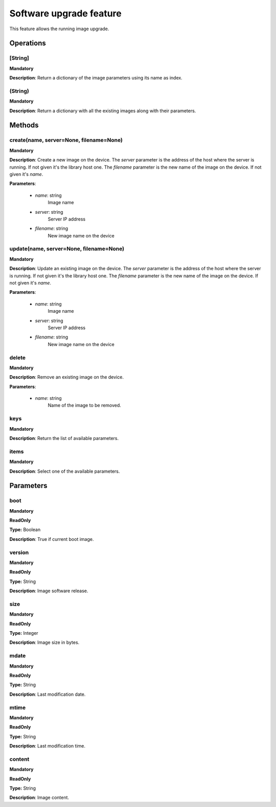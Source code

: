 Software upgrade feature
************************
This feature allows the running image upgrade.

Operations
----------

**[String]**
""""""""""""
**Mandatory**

**Description**: Return a dictionary of the image parameters using its name as index.

**(String)**
""""""""""""
**Mandatory**

**Description**: Return a dictionary with all the existing images along with their parameters.


Methods
-------

**create(name, server=None, filename=None)**
""""""""""""""""""""""""""""""""""""""""""""
**Mandatory**

**Description**:
Create a new image on the device.
The *server* parameter is the address of the host where the server is running.
If not given it's the library host one.
The *filename* parameter is the new name of the image on the device.
If not given it's *name*.

**Parameters**:

    - *name*: string
        Image name

    - *server*: string
        Server IP address

    - *filename*: string
        New image name on the device

**update(name, server=None, filename=None)**
""""""""""""""""""""""""""""""""""""""""""""
**Mandatory**

**Description**:
Update an existing image on the device.
The *server* parameter is the address of the host where the server is running.
If not given it's the library host one.
The *filename* parameter is the new name of the image on the device.
If not given it's *name*.

**Parameters**:

    - *name*: string
        Image name

    - *server*: string
        Server IP address

    - *filename*: string
        New image name on the device

**delete**
""""""""""
**Mandatory**

**Description**:
Remove an existing image on the device.

**Parameters**:

    - *name*: string
        Name of the image to be removed.

**keys**
""""""""
**Mandatory**

**Description**: Return the list of available parameters.

**items**
"""""""""
**Mandatory**

**Description**: Select one of the available parameters.


Parameters
----------

boot
""""
**Mandatory**

**ReadOnly**

**Type:** Boolean

**Description**: True if current boot image.

version
"""""""
**Mandatory**

**ReadOnly**

**Type:** String

**Description**: Image software release.

size
""""
**Mandatory**

**ReadOnly**

**Type:** Integer

**Description**: Image size in bytes.

mdate
"""""
**Mandatory**

**ReadOnly**

**Type:** String

**Description**: Last modification date.

mtime
"""""
**Mandatory**

**ReadOnly**

**Type:** String

**Description**: Last modification time.

content
"""""""
**Mandatory**

**ReadOnly**

**Type:** String

**Description**: Image content.
